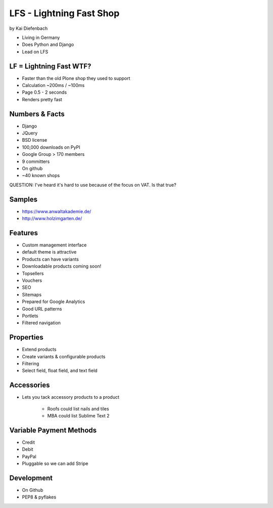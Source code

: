 =========================
LFS - Lightning Fast Shop
=========================

by Kai Diefenbach

* Living in Germany
* Does Python and Django
* Lead on LFS

LF = Lightning Fast WTF?
============================

* Faster than the old Plone shop they used to support
* Calculation ~200ms / ~100ms
* Page 0.5 - 2 seconds
* Renders pretty fast

Numbers & Facts
===============

* Django
* JQuery
* BSD license
* 100,000 downloads on PyPI
* Google Group > 170 members
* 9 committers
* On github
* ~40 known shops

QUESTION: I've heard it's hard to use because of the focus on VAT. Is that true?

Samples
=========

* https://www.anwaltakademie.de/
* http://www.holzimgarten.de/ 

Features
=========

* Custom management interface
* default theme is attractive
* Products can have variants
* Downloadable products coming soon!
* Topsellers
* Vouchers
* SEO
* Sitemaps
* Prepared for Google Analytics
* Good URL patterns
* Portlets
* Filtered navigation

Properties
============

* Extend products
* Create variants & configurable products
* Filtering
* Select field, float field, and text field

Accessories
============

* Lets you tack accessory products to a product

    * Roofs could list nails and tiles
    * MBA could list Sublime Text 2
    
Variable Payment Methods
===========================

* Credit
* Debit
* PayPal
* Pluggable so we can add Stripe

Development
=============

* On Github
* PEP8 & pyflakes